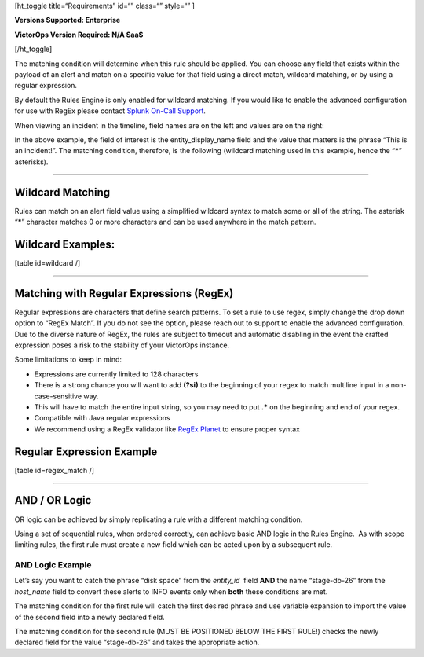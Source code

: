 [ht_toggle title=“Requirements” id=“” class=“” style=“” ]

**Versions Supported: Enterprise**

**VictorOps Version Required: N/A SaaS**

[/ht_toggle]

The matching condition will determine when this rule should be applied.
You can choose any field that exists within the payload of an alert and
match on a specific value for that field using a direct match, wildcard
matching, or by using a regular expression.

By default the Rules Engine is only enabled for wildcard matching. If
you would like to enable the advanced configuration for use with RegEx
please contact `Splunk On-Call
Support <https://help.victorops.com/knowledge-base/important-splunk-on-call-support-changes-coming-nov-11th/>`__.

When viewing an incident in the timeline, field names are on the left
and values are on the right:

.. figure:: images/Alert-Rules-Engine-Matching-Conditions_Field-Values.png
   :alt: VictorOps fields with field of entity_display name as “This is
   an incident” highlighted.

   VictorOps fields with field of entity_display name as “This is an
   incident” highlighted.

In the above example, the field of interest is the entity_display_name
field and the value that matters is the phrase “This is an incident!”.
The matching condition, therefore, is the following (wildcard matching
used in this example, hence the “**\***” asterisks).

.. figure:: images/Alert-Rules-Engine-Matching-Conditions_When-Matches.png
   :alt: VictorOps Alert Rules Engine, when entity_display_name matches
   *this is an incident* wildcard match set.

   VictorOps Alert Rules Engine, when entity_display_name matches *this
   is an incident* wildcard match set.

--------------

**Wildcard Matching**
---------------------

Rules can match on an alert field value using a simplified wildcard
syntax to match some or all of the string. The asterisk “**\***”
character matches 0 or more characters and can be used anywhere in the
match pattern.

**Wildcard Examples:**
----------------------

[table id=wildcard /]

--------------

**Matching with Regular Expressions (RegEx)**
---------------------------------------------

Regular expressions are characters that define search patterns. To set a
rule to use regex, simply change the drop down option to “RegEx Match”.
If you do not see the option, please reach out to support to enable the
advanced configuration. Due to the diverse nature of RegEx, the rules
are subject to timeout and automatic disabling in the event the crafted
expression poses a risk to the stability of your VictorOps instance.

Some limitations to keep in mind:

-  Expressions are currently limited to 128 characters
-  There is a strong chance you will want to add **(?si)** to the
   beginning of your regex to match multiline input in a
   non-case-sensitive way.
-  This will have to match the entire input string, so you may need to
   put **.\*** on the beginning and end of your regex.
-  Compatible with Java regular expressions
-  We recommend using a RegEx validator like `RegEx
   Planet <https://www.regexplanet.com/advanced/java/index.html>`__ to
   ensure proper syntax

**Regular Expression Example**
------------------------------

[table id=regex_match /]

--------------

**AND / OR Logic**
------------------

OR logic can be achieved by simply replicating a rule with a different
matching condition.

Using a set of sequential rules, when ordered correctly, can achieve
basic AND logic in the Rules Engine.  As with scope limiting rules, the
first rule must create a new field which can be acted upon by a
subsequent rule.

**AND Logic Example**
^^^^^^^^^^^^^^^^^^^^^

Let’s say you want to catch the phrase “disk space” from the
*entity_id*  field **AND** the name “stage-db-26” from the *host_name* 
field to convert these alerts to INFO events only when **both** these
conditions are met.

The matching condition for the first rule will catch the first desired
phrase and use variable expansion to import the value of the second
field into a newly declared field.

.. figure:: images/Alert-Rules-Engine-Matching-Conditions_And-Logic.png
   :alt: VictorOps Alert Rules Engine, when entity_id matches *disk
   space* set new_matching_field to ${{host_name}}

   VictorOps Alert Rules Engine, when entity_id matches *disk space* set
   new_matching_field to ${{host_name}}

The matching condition for the second rule (MUST BE POSITIONED BELOW THE
FIRST RULE!) checks the newly declared field for the value “stage-db-26”
and takes the appropriate action.

.. figure:: images/Alert-Rules-Engine-Matching-Conditions_And-Logic-2.png
   :alt: VictorOps Alert Rules Engine, when new_matching_field matches
   *stage-db-26* set message_type to INFO

   VictorOps Alert Rules Engine, when new_matching_field matches
   *stage-db-26* set message_type to INFO
